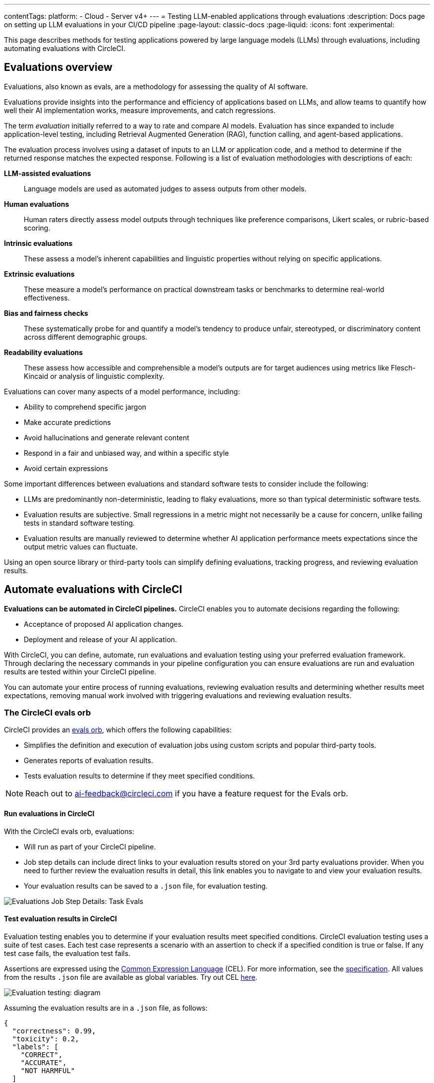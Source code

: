 ---
contentTags:
  platform:
    - Cloud
    - Server v4+
---
= Testing LLM-enabled applications through evaluations
:description: Docs page on setting up LLM evaluations in your CI/CD pipeline
:page-layout: classic-docs
:page-liquid:
:icons: font
:experimental:

This page describes methods for testing applications powered by large language models (LLMs) through evaluations, including automating evaluations with CircleCI.

== Evaluations overview

Evaluations, also known as evals, are a methodology for assessing the quality of AI software.

Evaluations provide insights into the performance and efficiency of applications based on LLMs, and allow teams to quantify how well their AI implementation works, measure improvements, and catch regressions.

The term _evaluation_ initially referred to a way to rate and compare AI models. Evaluation has since expanded to include application-level testing, including Retrieval Augmented Generation (RAG), function calling, and agent-based applications.

The evaluation process involves using a dataset of inputs to an LLM or application code, and a method to determine if the returned response matches the expected response. Following is a list of evaluation methodologies with descriptions of each:

*LLM-assisted evaluations*:: Language models are used as automated judges to assess outputs from other models.

*Human evaluations*:: Human raters directly assess model outputs through techniques like preference comparisons, Likert scales, or rubric-based scoring.

*Intrinsic evaluations*:: These assess a model's inherent capabilities and linguistic properties without relying on specific applications.

*Extrinsic evaluations*:: These measure a model's performance on practical downstream tasks or benchmarks to determine real-world effectiveness.

*Bias and fairness checks*:: These systematically probe for and quantify a model's tendency to produce unfair, stereotyped, or discriminatory content across different demographic groups.

*Readability evaluations*:: These assess how accessible and comprehensible a model's outputs are for target audiences using metrics like Flesch-Kincaid or analysis of linguistic complexity.

Evaluations can cover many aspects of a model performance, including:

* Ability to comprehend specific jargon
* Make accurate predictions
* Avoid hallucinations and generate relevant content
* Respond in a fair and unbiased way, and within a specific style
* Avoid certain expressions

Some important differences between evaluations and standard software tests to consider include the following:

* LLMs are predominantly non-deterministic, leading to flaky evaluations, more so than typical deterministic software tests.
* Evaluation results are subjective. Small regressions in a metric might not necessarily be a cause for concern, unlike failing tests in standard software testing.
* Evaluation results are manually reviewed to determine whether AI application performance meets expectations since the output metric values can fluctuate.

Using an open source library or third-party tools can simplify defining evaluations, tracking progress, and reviewing evaluation results.

== Automate evaluations with CircleCI

*Evaluations can be automated in CircleCI pipelines.* CircleCI enables you to automate decisions regarding the following:

* Acceptance of proposed AI application changes.
* Deployment and release of your AI application.

With CircleCI, you can define, automate, run evaluations and evaluation testing using your preferred evaluation framework. Through declaring the necessary commands in your pipeline configuration you can ensure evaluations are run and evaluation results are tested within your CircleCI pipeline.

You can automate your entire process of running evaluations, reviewing evaluation results and determining whether results meet expectations, removing manual work involved with triggering evaluations and reviewing evaluation results.

=== The CircleCI evals orb

CircleCI provides an link:https://circleci.com/developer/orbs/orb/circleci/evals[evals orb], which offers the following capabilities:

* Simplifies the definition and execution of evaluation jobs using custom scripts and popular third-party tools.
* Generates reports of evaluation results.
* Tests evaluation results to determine if they meet specified conditions.

[NOTE]
====
Reach out to mailto:ai-feedback@circleci.com[] if you have a feature request for the Evals orb.
====

==== Run evaluations in CircleCI

With the CircleCI evals orb, evaluations:

* Will run as part of your CircleCI pipeline.
* Job step details can include direct links to your evaluation results stored on your 3rd party evaluations provider. When you need to further review the evaluation results in detail, this link enables you to navigate to and view your evaluation results.
* Your evaluation results can be saved to a `.json` file, for evaluation testing.

image::/docs/assets/img/docs/llmops/eval-job-run-eval-step.png[Evaluations Job Step Details: Task Evals]

==== Test evaluation results in CircleCI

Evaluation testing enables you to determine if your evaluation results meet specified conditions. CircleCI evaluation testing uses a suite of test cases. Each test case represents a scenario with an assertion to check if a specified condition is true or false. If any test case fails, the evaluation test fails.

Assertions are expressed using the link:https://cel.dev/[Common Expression Language] (CEL). For more information, see the link:https://github.com/google/cel-spec/blob/master/doc/langdef.md[specification]. All values from the results `.json` file are available as global variables. Try out CEL link:https://playcel.undistro.io/[here].

image::llmops/eval-test-diagram.png[Evaluation testing: diagram]

Assuming the evaluation results are in a `.json` file, as follows:

[,json]
----
{
  "correctness": 0.99,
  "toxicity": 0.2,
  "labels": [
    "CORRECT",
    "ACCURATE",
    "NOT HARMFUL"
  ]
}
----

You can configure test case assertions, like this:

* Thresholds: Check whether 1 or more results fall within a range.
+
[,json]
----
{
  "correctness": "correctness > 0.9"
  "toxicity": "toxicity < 0.01"
}
----

* Equality: Check whether results provide an expected answer.
+
[,json]
----
{
  "labels": "labels[0] == \"CORRECT\""
}
----

Test cases are composed of a name and an assertion. In the first example above, the name is `correctness` and the assertion is that correctness will be above 0.9. When configuring test cases, we suggest assigning a name based on the test scenario. The examples above use names based on input metrics: `correctness` , `toxicity` and `labels`.

Evaluation testing results determine if a job should stop or continue, as follows:

* **The evaluation test fails**: This indicates a proposed change resulted in a degradation of model performance. The job stops running, and the pipeline fails.
* **The evaluation test passes**: This indicates that model performance has met set criteria, the job continues to run.

==== View evaluation test results

Evaluation testing determines if your evaluation results meet specified conditions. Evaluation testing results are presented in the CircleCI web app in two locations:

* In the step details
+
image::llmops/eval-job-eval-test-step.png[Evaluation testing: Job Step Details]

* In the tests tab. Additionally, when a test case has failed, its details are displayed.
+
image::llmops/eval-test-fail-detail.png[Evaluation testing: Test Failure Details]

== Store credentials for your evaluations
Store your credentials for LLM providers and LLMOps tools in CircleCI. Storing credentials in this way allows you to access them directly when configuring your pipeline.

To store your LLM provider credentials, follow these steps:

. Navigate to menu:Project Settings[LLMOps]
. Select btn:[Set Up] next to your chosen provider, and follow the in-app instructions.
* When connecting an OpenAI account, you can also save the credentials for your evaluation platform, such as Braintrust and LangSmith. These credentials can then be used when setting up a pipeline that uses the CircleCI evals orb.

image::llmops/create-context.png[Project Settings > LLMOps: Create Context Modal Window in CircleCI]
image::llmops/openai-context.png[Project Settings > LLMOps: View contexts in CircleCI]

== Next steps

* Follow our how to guide to xref:automate-llm-evaluation-testing-with-the-circleci-evals-orb#[automate LLM evaluation testing with the CircleCI evals orb].
